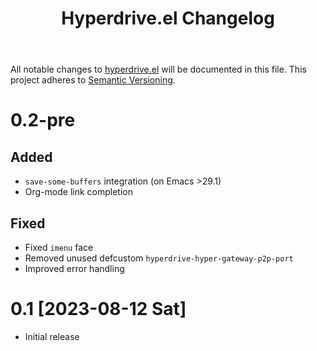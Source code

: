 #+TITLE: Hyperdrive.el Changelog

All notable changes to [[https://ushin.org/hyperdrive-manual.html][hyperdrive.el]] will be documented in this file.
This project adheres to [[https://semver.org/spec/v2.0.0.html][Semantic Versioning]].

* 0.2-pre

** Added

- ~save-some-buffers~ integration (on Emacs >29.1)
- Org-mode link completion

** Fixed

- Fixed ~imenu~ face
- Removed unused defcustom ~hyperdrive-hyper-gateway-p2p-port~
- Improved error handling

* 0.1 [2023-08-12 Sat]

- Initial release

